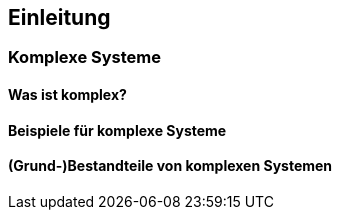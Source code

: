 == Einleitung

=== Komplexe Systeme

==== Was ist komplex?

==== Beispiele für komplexe Systeme

==== (Grund-)Bestandteile von komplexen Systemen


